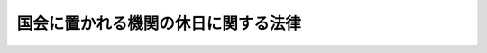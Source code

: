 .. _S63HO105:

====================================
国会に置かれる機関の休日に関する法律
====================================

.. raw:: html
    
    
    <b>国会に置かれる機関の休日に関する法律<br>
    （昭和六十三年十二月二十七日法律第百五号）</b><br><br><div align="right">最終改正：平成二三年一〇月七日法律第一一二号</div><br><p>
    </p><div class="arttitle"><a name="1000000000000000000000000000000000000000000000000100000000000000000000000000000">（国会に置かれる機関の休日）</a>
    </div><div class="item"><b>第一条</b>
    <a name="1000000000000000000000000000000000000000000000000100000000001000000000000000000"></a>
    　次の各号に掲げる日は、国会に置かれる機関の休日とし、当該機関の執務は、原則として行わないものとする。
    <div class="number"><b><a name="1000000000000000000000000000000000000000000000000100000000001000000001000000000">一</a>
    </b>
    　日曜日及び土曜日
    </div>
    <div class="number"><b><a name="1000000000000000000000000000000000000000000000000100000000001000000002000000000">二</a>
    </b>
    　<a href="/cgi-bin/idxrefer.cgi?H_FILE=%8f%ba%93%f1%8e%4f%96%40%88%ea%8e%b5%94%aa&amp;REF_NAME=%8d%91%96%af%82%cc%8f%6a%93%fa%82%c9%8a%d6%82%b7%82%e9%96%40%97%a5&amp;ANCHOR_F=&amp;ANCHOR_T=" target="inyo">国民の祝日に関する法律</a>
    （昭和二十三年法律第百七十八号）に規定する休日
    </div>
    <div class="number"><b><a name="1000000000000000000000000000000000000000000000000100000000001000000003000000000">三</a>
    </b>
    　十二月二十九日から翌年の一月三日までの日（前号に掲げる日を除く。）
    </div>
    </div>
    <div class="item"><b><a name="1000000000000000000000000000000000000000000000000100000000002000000000000000000">２</a>
    </b>
    　前項の「国会に置かれる機関」とは、裁判官弾劾裁判所、裁判官訴追委員会、国立国会図書館並びに各議院に置かれる事務局及び法制局その他法令に基づき各議院に置かれる機関で両議院の議長が協議して定めるものをいう。
    </div>
    <div class="item"><b><a name="1000000000000000000000000000000000000000000000000100000000003000000000000000000">３</a>
    </b>
    　第一項の規定は、国会に置かれる機関の休日に当該各機関がその権限を行使し、又はその所掌事務を遂行することを妨げるものではない。
    </div>
    
    <p>
    </p><div class="arttitle"><a name="1000000000000000000000000000000000000000000000000200000000000000000000000000000">（期限の特例）</a>
    </div><div class="item"><b>第二条</b>
    <a name="1000000000000000000000000000000000000000000000000200000000001000000000000000000"></a>
    　国会に置かれる機関に対する申立てその他の行為の期限で法令で規定する期間をもつて定めるものが国会に置かれる機関の休日に当たるときは、国会に置かれる機関の休日の翌日をもつてその期限とみなす。ただし、法令に別段の定めがある場合は、この限りでない。
    </div>
    
    
    <br><a name="5000000000000000000000000000000000000000000000000000000000000000000000000000000"></a>
    　　　<a name="5000000001000000000000000000000000000000000000000000000000000000000000000000000"><b>附　則</b></a>
    <br><p></p><div class="item"><b>１</b>
    　この法律は、行政機関の休日に関する法律（昭和六十三年法律第九十一号）の施行の日から施行する。
    </div>
    <div class="item"><b>２</b>
    　東京電力福島原子力発電所事故調査委員会法（平成二十三年法律第百十二号）がその効力を有する間における第一条第二項の規定の適用については、同項中「定めるもの」とあるのは、「定めるもの並びに東京電力福島原子力発電所事故調査委員会」とする。
    </div>
    
    <br>　　　<a name="5000000002000000000000000000000000000000000000000000000000000000000000000000000"><b>附　則　（平成四年四月二日法律第二七号）</b></a>
    <br><p>
    　この法律は、一般職の職員の給与等に関する法律及び行政機関の休日に関する法律の一部を改正する法律（平成四年法律第二十八号）の施行の日から施行する。
    
    
    <br>　　　<a name="5000000003000000000000000000000000000000000000000000000000000000000000000000000"><b>附　則　（平成二三年一〇月七日法律第一一二号）　抄</b></a>
    <br></p><p>
    </p><div class="arttitle">（施行期日）</div>
    <div class="item"><b>第一条</b>
    　この法律は、国会法の一部を改正する法律（平成二十三年法律第百十一号）の施行の日から施行する。
    </div>
    
    <br><br>